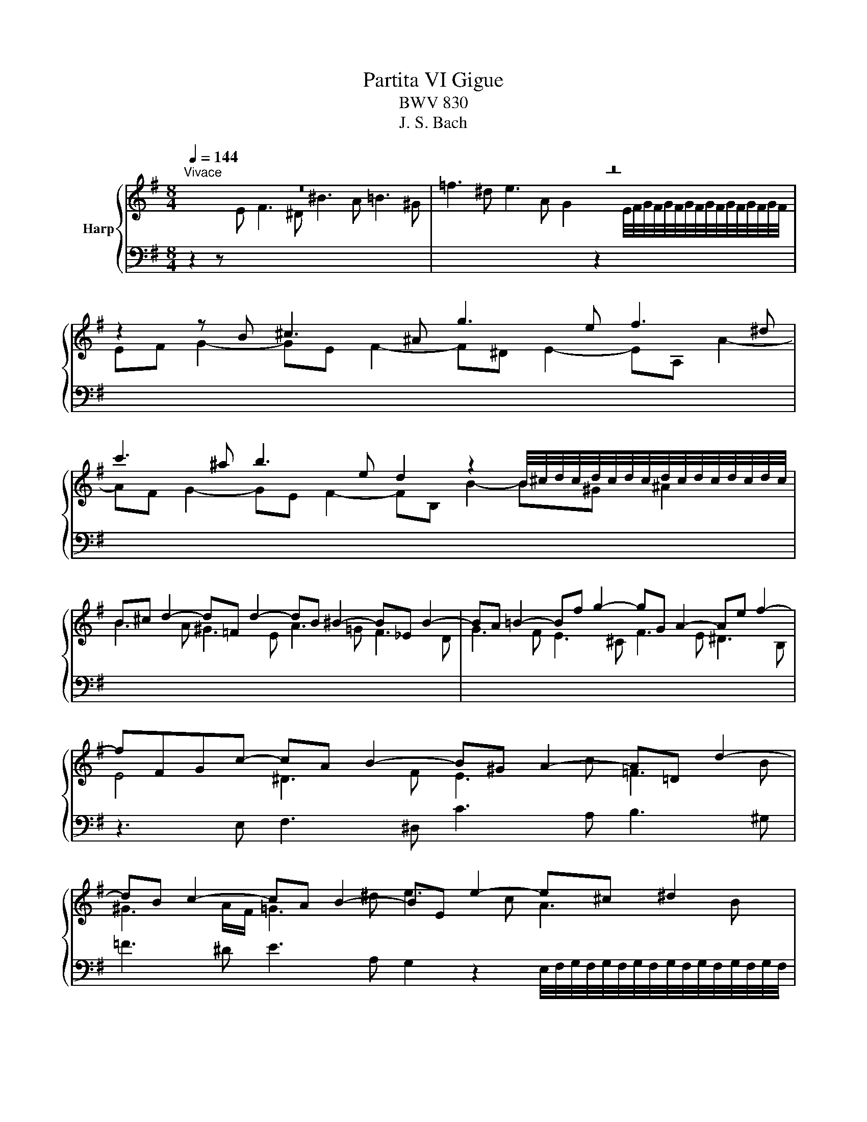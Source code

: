 X:1
T:Partita VI Gigue
T:BWV 830
T:J. S. Bach
%%score { ( 1 3 4 ) | 2 }
L:1/8
Q:1/4=144
M:8/4
K:G
V:1 treble nm="Harp"
V:3 treble 
V:4 treble 
V:2 bass 
V:1
"^Vivace" z16 | z16 | z2 z B ^c3 ^A g3 e f3 ^d | %3
 c'3 ^a b3 e d2 z2 B/4^c/4d/4c/4d/4c/4d/4c/4d/4c/4d/4c/4d/4c/4d/4c/4 | %4
 B^c d2- d=F d2- dB ^B2- B_E B2- | BA =B2- Bf g2- gG A2- Ae f2- | fFGc- cA B2- B^G A2- A=D d2- | %7
 dB c2- cA B2- BE e2- e^c ^d2 | e3 g f3 b e3 a ^c3 g | f3 f e3 a d3 g B3 =f | %10
 e/d/c/d/ e2 A2 d2 G2 c2 F2 B2 | E2 A2- AD G2- GF/E/ c2- cB/^A/ e2- | %12
 ed/^c/dc/B/ cd/e/dc/B/ ^A^G/F/ g2- ge f2- | f^d e2- eA a2- af g2- ge f2- | %14
 fB b2- b^gg/4^a/4b/4a/4b/4a/4b/4a/4 b2 =g2 e2 f2 | ^d2 e2- ea ^g2 a2 f2 =d2 e2 | %16
 ^c2 d2- dg f2 gd g2- ge f2- | f^d e2- e^c d2 ef/g/a/b/c' =de/=f/g/a/b | %18
 cd/e/=f/g/a Bc/d/e/f/d c3 B c3 c | B2 z2 A3 F E3 c d3 B | %20
 ^g2 z2 a3 ^d e=d/c/[BB]/A/G z A/B/c/B/A | G2 G2- G2 G2- G2 F2- F2 =F2- | %22
 F2 E2- E2 E2- E2 ^D2- D2 G2 | z2 A2 z2 ^A2 z B/F/^DB,/^A,/ B,/D/F B2 | z16 | z16 | %26
 z2 z B ^c3 ^A g3 e f3 ^d | c'3 ^a b3 e d2 z2 B/4^c/4d/4c/4d/4c/4d/4c/4d/4c/4d/4c/4d/4c/4d/4c/4 | %28
 B^c d2- d=F d2- dB ^B2- B_E B2- | BA =B2- Bf g2- gG A2- Ae f2- | fFGc- cA B2- B^G A2- A=D d2- | %31
 dB c2- cA B2- BE e2- e^c ^d2 | e3 g f3 b e3 a ^c3 g | f3 f e3 a d3 g B3 =f | %34
 e/d/c/d/ e2 A2 d2 G2 c2 F2 B2 | E2 A2- AD G2- GF/E/ c2- cB/^A/ e2- | %36
 ed/^c/dc/B/ cd/e/dc/B/ ^A^G/F/ g2- ge f2- | f^d e2- eA a2- af g2- ge f2- | %38
 fB b2- b^gg/4^a/4b/4a/4b/4a/4b/4a/4 b2 =g2 e2 f2 | ^d2 e2- ea ^g2 a2 f2 =d2 e2 | %40
 ^c2 d2- dg f2 gd g2- ge f2- | f^d e2- e^c d2 ef/g/a/b/c' =de/=f/g/a/b | %42
 cd/e/=f/g/a Bc/d/e/f/d c3 B c3 c | B2 z2 A3 F E3 c d3 B | %44
 ^g2 z2 a3 ^d e=d/c/[BB]/A/G z A/B/c/B/A | G2 G2- G2 G2- G2 F2- F2 =F2- | %46
 F2 E2- E2 E2- E2 ^D2- D2 G2 | z2 A2 z2 ^A2 z B/F/^DB,/^A,/ B,/D/F B2 | z16 | z16 | %50
 z2 z F E3 G[I:staff +1] ^A,3 ^C B,3 D | %51
 ^E,3 G, F,3 ^A, B,2[I:staff -1] z2 B,/4^C/4D/4C/4D/4C/4D/4C/4D/4C/4D/4C/4D/4C/4D/4C/4 | %52
 DGFE DF B,2- B,^G, =F2- FD ^G2- | G=FED CE A,2- A,F, ^D2- DC^FC | z2 z B A3 c ^D3 F E3 ^^F | %55
 ^A,3 C B,3 ^D E2 z2 E/4F/4G/4F/4G/4F/4G/4F/4G/4F/4G/4F/4G/4F/4G/4F/4 | %56
 GE e2- e^c d2- d/c/Bc/B/A a/g/fg/f/e | fA d2- dB c2- c/B/AB/A/G g/=f/ef/e/d | %58
 e3 e =f3 d e3 c d3 B | c3 A B3 ^G A3 B c2 ^c2 | ^d2 e2 d2 e2 f3 b a3 c' | %61
 ^d3 f e3 g ^A3 ^B =B3 d | e2 z2 e/4f/4g/4f/4g/4f/4g/4f/4g/4f/4g/4f/4g/4f/4g/4f/4 g4- gd =f2- | %63
 f=fed c4- ccBA ^GB d2- | dBca daB^g a^d e2- ed e2- | e/^d/^cd/c/B b/a/ga/g/f g3 g c3 =d | %66
 e2 z2 z4 z2 z e c'3 a | b3 g a3 f g4 gf/e/f/g/a | ^dbag fa c'2- c'cBA GB e2- | %69
 eGFE ^DF A2 AFGe AeA^d | ecBA G B3- B2 _B2- BG ^c2- | c_BAG =F A3- A2 _A2- AF =B2- | %72
 B^GAE ^F3 ^D c3 A B3 G | ^e3 ^d =e3 A G2 z2 E/4F/4G/4F/4G/4F/4G/4F/4G/4F/4G/4F/4G/4F/4G/4F/4 | %74
 E2 ^G2- G2 [GB]2- [GB]2 [EA]2- [EA]2 [GBd]2- | [GBd]2 [Ac]2- [Ac]2 [c^d]2 z e/B/^GE/^D/ E/G/B e2 | %76
 z16 | z16 | z z2 F E3 G[I:staff +1] ^A,3 ^C B,3 D | %79
 ^E,3 G, F,3 ^A, B,2[I:staff -1] z2 B,/4^C/4D/4C/4D/4C/4D/4C/4D/4C/4D/4C/4D/4C/4D/4C/4 | %80
 DGFE DF B,2- B,^G, =F2- FD ^G2- | G=FED CE A,2- A,F, ^D2- DC^FC | z2 z B A3 c ^D3 F E3 ^^F | %83
 ^A,3 C B,3 ^D E2 z2 E/4F/4G/4F/4G/4F/4G/4F/4G/4F/4G/4F/4G/4F/4G/4F/4 | %84
 GE e2- e^c d2- d/c/Bc/B/A a/g/fg/f/e | fA d2- dB c2- c/B/AB/A/G g/=f/ef/e/d | %86
 e3 e =f3 d e3 c d3 B | c3 A B3 ^G A3 B c2 ^c2 | ^d2 e2 d2 e2 f3 b a3 c' | %89
 ^d3 f e3 g ^A3 ^B =B3 d | e2 z2 e/4f/4g/4f/4g/4f/4g/4f/4g/4f/4g/4f/4g/4f/4g/4f/4 g4 ^gd =f2- | %91
 f=fed c4- ccBA ^GB d2- | dBca daB^g a^d e2- ed e2- | e/^d/^cd/c/B b/a/ga/g/f g3 g c3 =d | %94
 e2 z2 z4 z2 z e c'3 a | b3 g a3 f g4 gf/e/f/g/a | ^dbag fa c'2- c'cBA GB e2- | %97
 eGFE ^DF A2 AFGe AeA^d | ecBA G B3- B2 _B2- BG ^c2- | c_BAG =F A3- A2 _A2- AF =B2- | %100
 B^GAE ^F3 ^D c3 A B3 G | ^e3 ^d =e3 A G2 z2 E/4F/4G/4F/4G/4F/4G/4F/4G/4F/4G/4F/4G/4F/4G/4F/4 | %102
 E2 ^G2- G2 [GB]2- [GB]2 [EA]2- [EA]2 [GBd]2- | %103
 [GBd]2 [Ac]2- [Ac]2 [c^d]2 z e/B/^GE/^D/ E/G/B !fermata!e2 |] %104
V:2
 z2 z[I:staff -1] E F3 ^D ^B3 A =B3 ^G | %1
 =f3 ^d e3 A G2[I:staff +1] z2[I:staff -1] E/4F/4G/4F/4G/4F/4G/4F/4G/4F/4G/4F/4G/4F/4G/4F/4 | %2
 EF G2- GE F2- F^D E2- EA, A2- | AF G2- GE F2- FB, B2- B^G ^A2 | B3 A ^G3 E A3 =G F3 D | %5
 G3 F E3 ^C F3 E ^D3 B, |[I:staff +1] z3 E, F,3 ^D, C3 A, B,3 ^G, | %7
 =F3 ^D E3 A, G,2 z2 E,/4F,/4G,/4F,/4G,/4F,/4G,/4F,/4G,/4F,/4G,/4F,/4G,/4F,/4G,/4F,/4 | %8
 E,E,, E,2- E,^C, D,2- D,/C,/B,,C,/B,,/A,, A,/G,/F,G,/F,/E, | %9
 D,D,, D,2- D,B,, C,2- C,/B,,/A,,B,,/A,,/G,, G,/=F,/E,F,/E,/D, | %10
 C,G, C2- CA, B,2- B,G, A,2- A,F, G,2- | G,E, F,2 G,2 E,2 ^C,2 ^D,2 E,2 C,2 | %12
 ^A,,2 B,,2 E,2 ^E,2 F,2 z2 ^A,2 z2 | B,2 z2 z4 E,2 z2 D,2 z2 | %14
 G,3 F, E,3 F, B,B,, B,2- B,^G, A,2- | A,/^G,/F,G,/F,/E, E/D/^CD/C/B, A,A,, A,2- A,F, =G,2- | %16
 G,/F,/E,F,/E,/D, D/C/B,C/B,/A, G,B, E2 A,2 D2 | G,2 C2 F,2 B,2 E,B, C2- CA, B,2- | %18
 B,^G, A,2- A,F, G,2 A,=G,/F,/G,F,/E,/ F,G,/A,/G,/F,/E, | %19
 ^D,B,, E,2- E,A,, B,,2- B,,^G,, A,,2- A,,D,, =D,2- | %20
 D,B,, C,2- C,A,, B,,2- B,,E,, E,2- E,^C, ^D,2 | E,3 D ^C3 A, D,3 =C B,3 G, | %22
 C,3 B, A,3 F, B,,3 A, G,3 E, | ^D,3 B, G,3 E, B,,8 | z2 z[I:staff -1] E F3 ^D ^B3 A =B3 ^G | %25
 =f3 ^d e3 A G2[I:staff +1] z2[I:staff -1] E/4F/4G/4F/4G/4F/4G/4F/4G/4F/4G/4F/4G/4F/4G/4F/4 | %26
 EF G2- GE F2- F^D E2- EA, A2- | AF G2- GE F2- FB, B2- B^G ^A2 | B3 A ^G3 E A3 =G F3 D | %29
 G3 F E3 ^C F3 E ^D3 B, |[I:staff +1] z3 E, F,3 ^D, C3 A, B,3 ^G, | %31
 =F3 ^D E3 A, G,2 z2 E,/4F,/4G,/4F,/4G,/4F,/4G,/4F,/4G,/4F,/4G,/4F,/4G,/4F,/4G,/4F,/4 | %32
 E,E,, E,2- E,^C, D,2- D,/C,/B,,C,/B,,/A,, A,/G,/F,G,/F,/E, | %33
 D,D,, D,2- D,B,, C,2- C,/B,,/A,,B,,/A,,/G,, G,/=F,/E,F,/E,/D, | %34
 C,G, C2- CA, B,2- B,G, A,2- A,F, G,2- | G,E, F,2 G,2 E,2 ^C,2 ^D,2 E,2 C,2 | %36
 ^A,,2 B,,2 E,2 ^E,2 F,2 z2 ^A,2 z2 | B,2 z2 z4 E,2 z2 D,2 z2 | %38
 G,3 F, E,3 F, B,B,, B,2- B,^G, A,2- | A,/^G,/F,G,/F,/E, E/D/^CD/C/B, A,A,, A,2- A,F, =G,2- | %40
 G,/F,/E,F,/E,/D, D/C/B,C/B,/A, G,B, E2 A,2 D2 | G,2 C2 F,2 B,2 E,B, C2- CA, B,2- | %42
 B,^G, A,2- A,F, G,2 A,=G,/F,/G,F,/E,/ F,G,/A,/G,/F,/E, | %43
 ^D,B,, E,2- E,A,, B,,2- B,,^G,, A,,2- A,,D,, =D,2- | %44
 D,B,, C,2- C,A,, B,,2- B,,E,, E,2- E,^C, ^D,2 | E,3 D ^C3 A, D,3 =C B,3 G, | %46
 C,3 B, A,3 F, B,,3 A, G,3 E, | ^D,3 B, G,3 E, B,,8 | z2 z B, A,3 C ^D,3 F, E,3 G, | %49
 ^A,,3 C, B,,3 ^D, E,2 z2 E,/4F,/4G,/4F,/4G,/4F,/4G,/4F,/4G,/4F,/4G,/4F,/4G,/4F,/4G,/4F,/4 | %50
 G,CB,A,G,B, E,2- E,^C, D,2- D,F, B,,2- | B,,^G,, ^A,,2- A,,^C, E,2- E,C,D,B, E,B,F,^A, | %52
 B,4- B,A,^G,F, E,3 D, D,/4C,/4D,/4C,/4D,/4C,/4D,/4C,/4D,/4C,/4D,/4C,/4 B,, | %53
 A,,2 A,2- A,G,F,E, D,3 C, C,/4B,,/4C,/4B,,/4C,/4B,,/4C,/4B,,/4C,/4B,,/4C,/4B,,/4 A,, | %54
 G,,B,,E,D,C,E, A,,2- A,,F,, G,,2- G,,B,, E,,2- | %55
 E,,^C,, ^D,,2- D,,F,, A,,2- A,,F,,G,,E, A,,E,B,,^D, | E,- E,2 G, F,3 B, E,3 A, ^C,E,A,,C, | %57
 D,3 F, E,3 A, D,3 G,B,,D,G,,B,, | C,E, A,2 D,2 G,2 C,2 =F,2 B,,2 E,2 | %59
 A,,2 D,2- D,^G,, C,2- C,B,,/A,,/ =F,2- F,E,/^D,/ A,2- | %60
 A,G,/F,/G,F,/E,/ F,G,/A,/G,F,/E,/ B,2 z2 z4 | z16 | z8 z2 z E D3 =F | %63
 ^G,3 B, A,3 C ^D,3 =F, E,3 G, | A,2 z2 B,4 C3 E A,3 C | F,3 A, ^D,F,B,,D, E,3 E,, E,3 G, | %66
 ^C,3 E, ^A,,C,F,,A,, B,,C,/^D,/E,/F,/G, =A,,B,,/=C,/=D,/E,/F, | %67
 G,,A,,/B,,/C,/D,/E, F,,G,,/A,,/B,,/A,,/B,, E,,3 E, A,,3 C, | B,,2 z2 z4 B,2 z2 z4 | %69
 B,,2 z2 z2 z B, C2 B,2 A,2 B,2 | %70
 E,4- E,D,^C,B,, A,,3 G,,E,,/4=F,,/4G,,/4F,,/4G,,/4F,,/4G,,/4F,,/4G,,/4F,,/4G,,/4F,,/4 E,, | %71
 D,,2 D,2- D,C,B,,A,, G,,3 =F,,D,,/4E,,/4F,,/4E,,/4F,,/4E,,/4F,,/4E,,/4F,,/4E,,/4F,,/4E,,/4 D,, | %72
 C,,2 z2 z2 z B,, E,2 z2 z2 z E, | A,2 z2 G,2 z2 C,3 B,, A,,2 B,,2 | %74
 E,,3 B, ^G,3 E, C,3 =F, D,3 B,, | ^G,,3 E, C,3 A,, E,,8 | z z2 B, A,3 C ^D,3 F, E,3 G, | %77
 ^A,,3 C, B,,3 ^D, E,2 z2 G,/4F,/4E,/4F,/4G,/4F,/4G,/4F,/4G,/4F,/4G,/4F,/4G,/4F,/4E,/4F,/4 | %78
 G,CB,A,G,B, E,2- E,^C, D,2- D,F, B,,2- | B,,^G,, ^A,,2- A,,^C, E,2- E,C,D,B, E,B,F,^A, | %80
 B,4- B,A,^G,F, E,3 D, B,,/4C,/4D,/4C,/4D,/4C,/4D,/4C,/4D,/4C,/4D,/4C,/4 B,, | %81
 A,,2 A,2- A,G,F,E, D,3 C, A,,/4B,,/4C,/4B,,/4C,/4B,,/4C,/4B,,/4C,/4B,,/4C,/4B,,/4 A,, | %82
 G,,B,,E,D,C,E, A,,2- A,,F,, G,,2- G,,B,, E,,2- | %83
 E,,^C,, ^D,,2- D,,F,, A,,2- A,,F,,G,,E, A,,E,B,,^D, | E,- E,2 G, F,3 B, E,3 A, ^C,E,A,,C, | %85
 D,3 F, E,3 A, D,3 G,B,,D,G,,B,, | C,E, A,2 D,2 G,2 C,2 =F,2 B,,2 E,2 | %87
 A,,2 D,2- D,^G,, C,2- C,B,,/A,,/ =F,2- F,E,/^D,/ A,2- | %88
 A,G,/F,/G,F,/E,/ F,G,/A,/G,F,/E,/ B,2 z2 z4 | z16 | z8 z2 z E D3 =F | %91
 ^G,3 B, A,3 C ^D,3 =F, E,3 G, | A,2 z2 B,4 C3 E A,3 C | F,3 A, ^D,F,B,,D, E,3 E,, E,3 G, | %94
 ^C,3 E, ^A,,C,F,,A,, B,,C,/^D,/E,/F,/G, =A,,B,,/=C,/=D,/E,/F, | %95
 G,,A,,/B,,/C,/D,/E, F,,G,,/A,,/B,,/A,,/B,, E,,3 E, A,,3 C, | B,,2 z2 z4 B,2 z2 z4 | %97
 B,,2 z2 z2 z B, C2 B,2 A,2 B,2 | %98
 E,4- E,D,^C,B,, A,,3 G,,E,,/4=F,,/4G,,/4F,,/4G,,/4F,,/4G,,/4F,,/4G,,/4F,,/4G,,/4F,,/4 E,, | %99
 D,,2 D,2- D,C,B,,A,, G,,3 =F,,D,,/4E,,/4F,,/4E,,/4F,,/4E,,/4F,,/4E,,/4F,,/4E,,/4F,,/4E,,/4 D,, | %100
 C,,2 z2 z2 z B,, E,2 z2 z2 z E, | A,2 z2 G,2 z2 C,3 B,, A,,2 B,,2 | %102
 E,,3 B, ^G,3 E, C,3 =F, D,3 B,, | ^G,,3 E, C,3 A,, !fermata!E,,8 |] %104
V:3
 x16 | x16 | x16 | x16 | x16 | x16 | E4 ^D3 F E3 c =F3 B | ^G3 A/F/ =G3 ^d e3 c A3 B | %8
 G2 B2 A2 B2 ^G2 A2- Ae A2- | A2 B2 G2 A2 F2 G2- Gd G2- | G3 E F3 D E3 C D3 B, | %11
 C3[I:staff +1] A, B,3 G, A,3 F, G,3 E, | F,4 G,2 ^G,2 F,2[I:staff -1] z[I:staff +1] B, C3 ^A, | %13
[I:staff -1] G3 E F3 ^D c3 ^A B3 E | %14
 D2 z2[I:staff +1] B,/4^C/4D/4C/4D/4C/4D/4C/4D/4C/4D/4C/4D/4C/4D/4C/4 B,2[I:staff -1] z d ^c3 F | %15
 B3 =d ^G2 z d ^c3 c B3 E | A3 =c F2 z c B3 B c3 A | B3 G A3 F G2 z E =F3 D | %18
 E3 C D2[I:staff +1] B,2 A,[I:staff -1]E A2- AE A2- | AG/F/G/F/E F3 ^D c3 A B3 ^G | %20
 =f3 ^d e3 A G2 z2 F4- | F^D E2- E_B, E2- E^C =D2- D_A, D2- | %22
 DB, C2- C[I:staff +1]F,[I:staff -1] C2- C z B,2- B,B, E2 | x16 | x16 | x16 | x16 | x16 | x16 | %29
 x16 | E4 ^D3 F E3 c =F3 B | ^G3 A/F/ =G3 ^d e3 c A3 B | G2 B2 A2 B2 ^G2 A2- Ae A2- | %33
 A2 B2 G2 A2 F2 G2- Gd G2- | G3 E F3 D E3 C D3 B, | C3[I:staff +1] A, B,3 G, A,3 F, G,3 E, | %36
 F,4 G,2 ^G,2 F,2[I:staff -1] z[I:staff +1] B, C3 ^A, |[I:staff -1] G3 E F3 ^D c3 ^A B3 E | %38
 D2 z2[I:staff +1] B,/4^C/4D/4C/4D/4C/4D/4C/4D/4C/4D/4C/4D/4C/4D/4C/4 B,2[I:staff -1] z d ^c3 F | %39
 B3 =d ^G2 z d ^c3 c B3 E | A3 =c F2 z c B3 B c3 A | B3 G A3 F G2 z E =F3 D | %42
 E3 C D2[I:staff +1] B,2 A,[I:staff -1]E A2- AE A2- | AG/F/G/F/E F3 ^D c3 A B3 ^G | %44
 =f3 ^d e3 A G2 z2 F4- | F^D E2- E_B, E2- E^C =D2- D_A, D2- | %46
 DB, C2- C[I:staff +1]F,[I:staff -1] C2- C z B,2- B,B, E2 | x16 | x16 | x16 | x16 | x16 | x16 | %53
 x16 | B,2[I:staff +1] G,2 G,2 F,2 F,2 B,2 B,2 G,2- | %55
 G,2 F,2- F,2[I:staff -1] z2 z2[I:staff +1] B,2 C2 B,2- | B,[I:staff -1] z z B A3 F ^G2 z2 z4 | %57
 z2 z A G3 E F2 z2 z4 | z G c2- cA B2- B^G A2- AF =G2- | GE =F2- FD E2- E2 D^G A3 =G | %60
 F2 B4 ^c2 ^dBAGFA =c2- | ccBAG BE z EGFE ^DF =A2- | AFGe AeB^d Ee=dc B4- | %63
 B4- BE A2- A2 z2 z2 z =F | E2 A2 =F2 D2 E3 c ^F3 G | A2 z2 z4 z ^A B2- B=A B2- | %66
 B/^A/^GA/G/F f/e/^de/d/^c dB g2- ge f2- | f^d e2- e^c d2 e=d/=c/B/c/d c4 | %68
 z2 z B A3 c ^D3 F E3 G |[I:staff +1] ^A,3 C B,3[I:staff -1] ^D E2 z2 F4 | G4 z2 E2- E ^C3- C G3- | %71
 G z z2 z2 D2- D B,3- B, =F3- | F2 C2 z[I:staff +1] A, B,2- B,^G, A,2- A,D, =D2- | %73
 DB, C2- CA, B,2- B,E,[I:staff -1] E2- E^C ^D2 | E D3- D D3- D C3- CB, F2- | F E3- E F3 z8 | x16 | %77
 x16 | x16 | x16 | x16 | x16 | B,2[I:staff +1] G,2 G,2 F,2 F,2 B,2 B,2 G,2- | %83
 G,2 F,2- F,2[I:staff -1] z2 z2[I:staff +1] B,2 C2 B,2- | B,[I:staff -1] z z B A3 F ^G2 z2 z4 | %85
 z2 z A G3 E F2 z2 z4 | z G c2- cA B2- B^G A2- AF =G2- | GE =F2- FD E2- E2 D^G A3 =G | %88
 F2 B4 ^c2 ^dBAGFA =c2- | ccBAG BE z EGFE ^DF =A2- | AFGe AeB^d Ee=dc B4- | %91
 B4- BE A2- A2 z2 z2 z =F | E2 A2 =F2 D2 E3 c ^F3 G | A2 z2 z4 z ^A B2- B=A B2- | %94
 B/^A/^GA/G/F f/e/^de/d/^c dB g2- ge f2- | f^d e2- e^c d2 e=d/=c/B/c/d c4 | %96
 z2 z B A3 c ^D3 F E3 G |[I:staff +1] ^A,3 C B,3[I:staff -1] ^D E2 z2 F4 | G4 z2 E2- E ^C3- C G3- | %99
 G z z2 z2 D2- D B,3- B, =F3- | F2 C2 z[I:staff +1] A, B,2- B,^G, A,2- A,D, =D2- | %101
 DB, C2- CA, B,2- B,E,[I:staff -1] E2- E^C ^D2 | E D3- D D3- D C3- CB, F2- | F E3- E F3 z8 |] %104
V:4
 x16 | x16 | x16 | x16 | x16 | x16 | x16 | x16 | x16 | x16 | x16 | x16 | x16 | x16 | x16 | x16 | %16
 x16 | x16 | x16 | x16 | x16 | x16 | x16 | x16 | x16 | x16 | x16 | x16 | x16 | x16 | x16 | x16 | %32
 x16 | x16 | x16 | x16 | x16 | x16 | x16 | x16 | x16 | x16 | x16 | x16 | x16 | x16 | x16 | x16 | %48
 x16 | x16 | x16 | x16 | x16 | x16 | x16 | x16 | x16 | x16 | x16 | x16 | x16 | x16 | x16 | x16 | %64
 x16 | x16 | x16 | x16 | x16 | x16 | z4 z4 E2- E2- E4- | E z z2 z4 D2- D2- D4- | D2 z2 z4 z8 | %73
 x16 | x16 | x16 | x16 | x16 | x16 | x16 | x16 | x16 | x16 | x16 | x16 | x16 | x16 | x16 | x16 | %89
 x16 | x16 | x16 | x16 | x16 | x16 | x16 | x16 | x16 | z4 z4 E2- E2- E4- | E z z2 z4 D2- D2- D4- | %100
 D2 z2 z4 z8 | x16 | x16 | x16 |] %104

